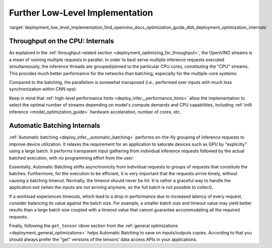 .. index:: pair: page; Further Low-Level Implementation Details
.. _deployment_low_level_implementation:

.. meta::
   :description: Automatic Batching moves asynchronicity from individual 
                 requests to groups of requests, and the CPU streams are 
                 inference threads grouped by CPU cores.
   :keywords: OpenVINO, OpenVINO streams, automatic batching, throughput, 
              improving throughput, asynchronous execution, multiple 
              inference requests, batch size, number of streams, asynchronicity,
              throughput optimization, inference precision, inference queue,
              parallelism, inference threads, high-level performance hints,
              get_tensor

Further Low-Level Implementation
================================

:target:`deployment_low_level_implementation_1md_openvino_docs_optimization_guide_dldt_deployment_optimization_internals`

Throughput on the CPU: Internals
~~~~~~~~~~~~~~~~~~~~~~~~~~~~~~~~

As explained in the :ref:`throughput-related section <deployment_optimizing_for_throughput>`, 
the OpenVINO streams is a mean of running multiple requests in parallel. In 
order to best serve multiple inference requests executed simultaneously, the 
inference threads are grouped/pinned to the particular CPU cores, constituting 
the "CPU" streams. This provides much better performance for the networks than 
batching, especially for the multiple-core systems:

.. image:: ./_assets/cpu_streams_explained_1.png

Compared to the batching, the parallelism is somewhat transposed (i.e., 
performed over inputs with much less synchronization within CNN ops):

.. image:: ./_assets/cpu_streams_explained.png

Keep in mind that :ref:`high-level performance hints <deploy_infer__performance_hints>` 
allow the implementation to select the optimal number of streams depending on 
model's compute demands and CPU capabilities, including :ref:`int8 inference <model_optimization_guide>` 
hardware acceleration, number of cores, etc.

Automatic Batching Internals
~~~~~~~~~~~~~~~~~~~~~~~~~~~~

:ref:`Automatic batching <deploy_infer__automatic_batching>` 
performs on-the-fly grouping of inference requests to improve device 
utilization. It relaxes the requirement for an application to saturate devices 
such as GPU by "explicitly" using a large batch. It performs transparent input 
gathering from individual inference requests followed by the actual batched 
execution, with no programming effort from the user:

.. image:: ./_assets/BATCH_device.png

Essentially, Automatic Batching shifts asynchronicity from individual requests 
to groups of requests that constitute the batches. Furthermore, for the 
execution to be efficient, it is very important that the requests arrive 
timely, without causing a batching timeout. Normally, the timeout should never 
be hit. It is rather a graceful way to handle the application exit (when the 
inputs are not arriving anymore, so the full batch is not possible to collect).

If a workload experiences timeouts, which lead to a drop in performance due to 
increased latency of every request, consider balancing its value against the 
batch size. For example, a smaller batch size and timeout value may yield 
better results than a large batch size coupled with a timeout value that 
cannot guarantee accommodating all the required requests.

Finally, following the ``get_tensor`` idiom section from the 
:ref:`general optimizations <deployment_general_optimizations>` helps Automatic 
Batching to save on inputs/outputs copies. According to that you should always 
prefer the "get" versions of the tensors' data access APIs in your applications.
